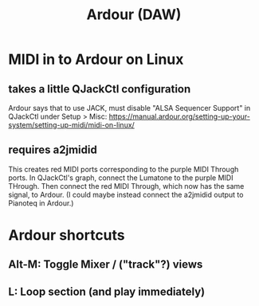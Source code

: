 :PROPERTIES:
:ID:       7f19ae23-7b37-4997-9aa8-f160180281f1
:END:
#+title: Ardour (DAW)
* MIDI in to Ardour on Linux
** takes a little QJackCtl configuration
  Ardour says that to use JACK, must disable "ALSA Sequencer Support"
  in QJackCtl under Setup > Misc:
  https://manual.ardour.org/setting-up-your-system/setting-up-midi/midi-on-linux/
** requires a2jmidid
   This creates red MIDI ports corresponding to the purple MIDI Through ports.
   In QJackCtl's graph, connect the Lumatone to the purple MIDI THrough.
   Then connect the red MIDI Through, which now has the same signal,
   to Ardour.
   (I could maybe instead connect the a2jmidid output to Pianoteq in Ardour.)
* Ardour shortcuts
** Alt-M: Toggle Mixer / ("track"?) views
** L: Loop section (and play immediately)
